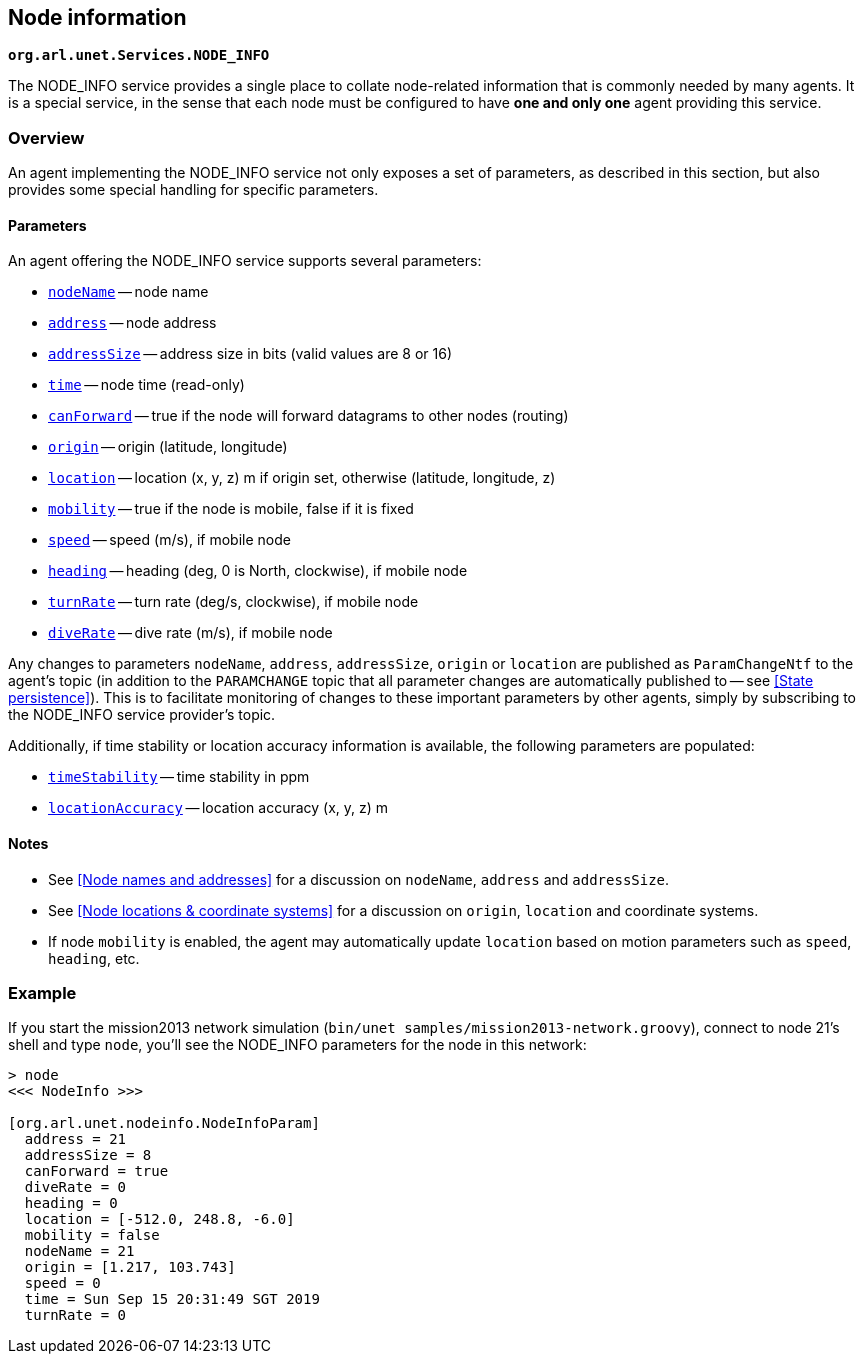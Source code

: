 == Node information

`*org.arl.unet.Services.NODE_INFO*`

The NODE_INFO service provides a single place to collate node-related information that is commonly needed by many agents. It is a special service, in the sense that each node must be configured to have *one and only one* agent providing this service.

=== Overview

An agent implementing the NODE_INFO service not only exposes a set of parameters, as described in this section, but also provides some special handling for specific parameters.

==== Parameters

An agent offering the NODE_INFO service supports several parameters:

* https://unetstack.net/javadoc/org/arl/unet/nodeinfo/NodeInfoParam.html#nodeName[`nodeName`^] -- node name
* https://unetstack.net/javadoc/org/arl/unet/nodeinfo/NodeInfoParam.html#address[`address`^] -- node address
* https://unetstack.net/javadoc/org/arl/unet/nodeinfo/NodeInfoParam.html#addressSize[`addressSize`^] -- address size in bits (valid values are 8 or 16)
* https://unetstack.net/javadoc/org/arl/unet/nodeinfo/NodeInfoParam.html#time[`time`^] -- node time (read-only)
* https://unetstack.net/javadoc/org/arl/unet/nodeinfo/NodeInfoParam.html#canForward[`canForward`^] -- true if the node will forward datagrams to other nodes (routing)
* https://unetstack.net/javadoc/org/arl/unet/nodeinfo/NodeInfoParam.html#origin[`origin`^] -- origin (latitude, longitude)
* https://unetstack.net/javadoc/org/arl/unet/nodeinfo/NodeInfoParam.html#location[`location`^] -- location (x, y, z) m if origin set, otherwise (latitude, longitude, z)
* https://unetstack.net/javadoc/org/arl/unet/nodeinfo/NodeInfoParam.html#mobility[`mobility`^] -- true if the node is mobile, false if it is fixed
* https://unetstack.net/javadoc/org/arl/unet/nodeinfo/NodeInfoParam.html#speed[`speed`^] -- speed (m/s), if mobile node
* https://unetstack.net/javadoc/org/arl/unet/nodeinfo/NodeInfoParam.html#heading[`heading`^] -- heading (deg, 0 is North, clockwise), if mobile node
* https://unetstack.net/javadoc/org/arl/unet/nodeinfo/NodeInfoParam.html#turnRate[`turnRate`^] -- turn rate (deg/s, clockwise), if mobile node
* https://unetstack.net/javadoc/org/arl/unet/nodeinfo/NodeInfoParam.html#diveRate[`diveRate`^] -- dive rate (m/s), if mobile node

Any changes to parameters `nodeName`, `address`, `addressSize`, `origin` or `location` are published as `ParamChangeNtf` to the agent's topic (in addition to the `PARAMCHANGE` topic that all parameter changes are automatically published to -- see <<State persistence>>). This is to facilitate monitoring of changes to these important parameters by other agents, simply by subscribing to the NODE_INFO service provider's topic.

Additionally, if time stability or location accuracy information is available, the following parameters are populated:

* https://unetstack.net/javadoc/org/arl/unet/nodeinfo/NodeInfoParam.html#timeStability[`timeStability`^] -- time stability in ppm
* https://unetstack.net/javadoc/org/arl/unet/nodeinfo/NodeInfoParam.html#locationAccuracy[`locationAccuracy`^] -- location accuracy (x, y, z) m

// Finally, for nodes that support network time synchronization, the following parameters are defined:

// * https://unetstack.net/javadoc/org/arl/unet/nodeinfo/NodeInfoParam.html#isSynchronized[`isSynchronized`^] -- true if synchronised with network
// * https://unetstack.net/javadoc/org/arl/unet/nodeinfo/NodeInfoParam.html#networkTime[`networkTime`^] -- time in ms, if synchronized
// * https://unetstack.net/javadoc/org/arl/unet/nodeinfo/NodeInfoParam.html#networkTimeAccuracy[`networkTimeAccuracy`^] -- time accuracy in ms, if synchronized

==== Notes

* See <<Node names and addresses>> for a discussion on `nodeName`, `address` and `addressSize`.
* See <<Node locations & coordinate systems>> for a discussion on `origin`, `location` and coordinate systems.
* If node `mobility` is enabled, the agent may automatically update `location` based on motion parameters such as `speed`, `heading`, etc.

=== Example

If you start the mission2013 network simulation (`bin/unet samples/mission2013-network.groovy`), connect to node 21's shell and type `node`, you'll see the NODE_INFO parameters for the node in this network:

[source, console]
----
> node
<<< NodeInfo >>>

[org.arl.unet.nodeinfo.NodeInfoParam]
  address = 21
  addressSize = 8
  canForward = true
  diveRate = 0
  heading = 0
  location = [-512.0, 248.8, -6.0]
  mobility = false
  nodeName = 21
  origin = [1.217, 103.743]
  speed = 0
  time = Sun Sep 15 20:31:49 SGT 2019
  turnRate = 0
----
